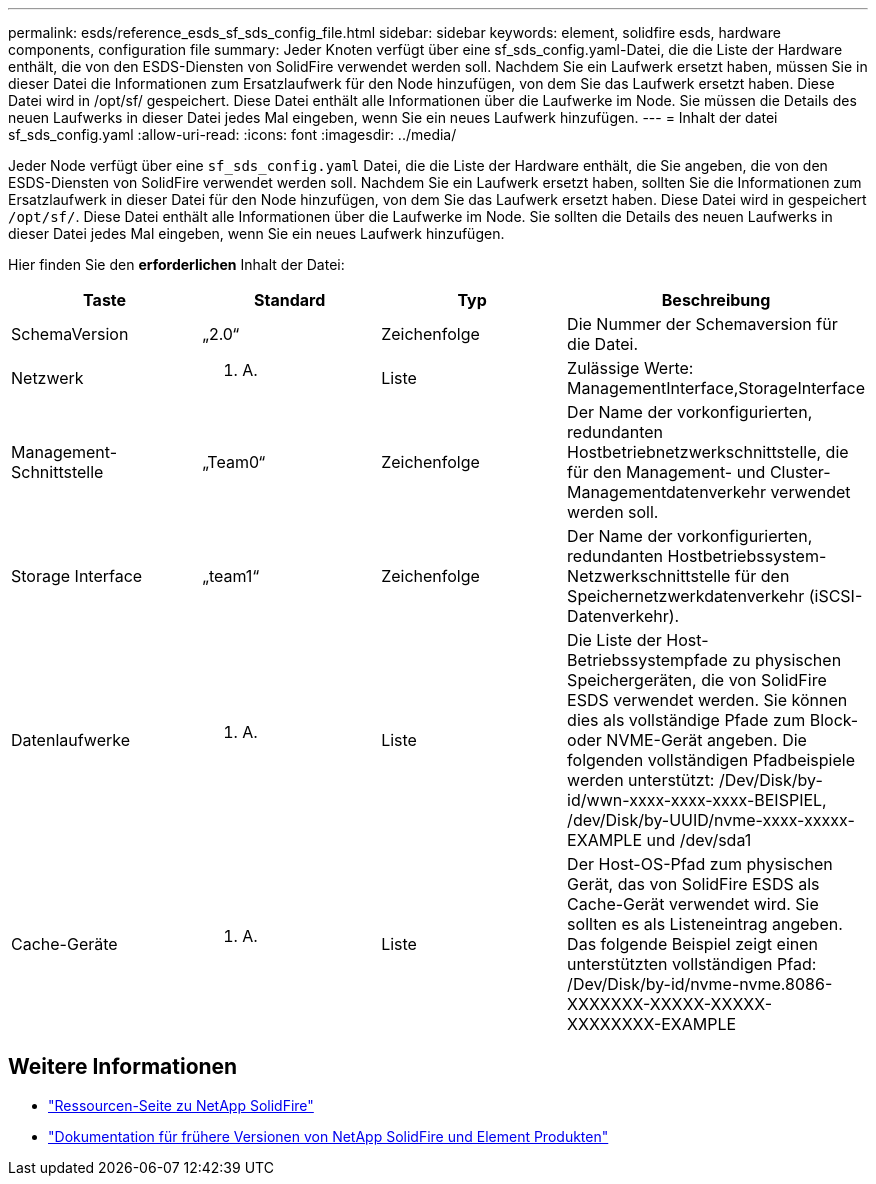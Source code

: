 ---
permalink: esds/reference_esds_sf_sds_config_file.html 
sidebar: sidebar 
keywords: element, solidfire esds, hardware components, configuration file 
summary: Jeder Knoten verfügt über eine sf_sds_config.yaml-Datei, die die Liste der Hardware enthält, die von den ESDS-Diensten von SolidFire verwendet werden soll. Nachdem Sie ein Laufwerk ersetzt haben, müssen Sie in dieser Datei die Informationen zum Ersatzlaufwerk für den Node hinzufügen, von dem Sie das Laufwerk ersetzt haben. Diese Datei wird in /opt/sf/ gespeichert. Diese Datei enthält alle Informationen über die Laufwerke im Node. Sie müssen die Details des neuen Laufwerks in dieser Datei jedes Mal eingeben, wenn Sie ein neues Laufwerk hinzufügen. 
---
= Inhalt der datei sf_sds_config.yaml
:allow-uri-read: 
:icons: font
:imagesdir: ../media/


[role="lead"]
Jeder Node verfügt über eine `sf_sds_config.yaml` Datei, die die Liste der Hardware enthält, die Sie angeben, die von den ESDS-Diensten von SolidFire verwendet werden soll. Nachdem Sie ein Laufwerk ersetzt haben, sollten Sie die Informationen zum Ersatzlaufwerk in dieser Datei für den Node hinzufügen, von dem Sie das Laufwerk ersetzt haben. Diese Datei wird in gespeichert `/opt/sf/`. Diese Datei enthält alle Informationen über die Laufwerke im Node. Sie sollten die Details des neuen Laufwerks in dieser Datei jedes Mal eingeben, wenn Sie ein neues Laufwerk hinzufügen.

Hier finden Sie den *erforderlichen* Inhalt der Datei:

[cols="4*"]
|===
| Taste | Standard | Typ | Beschreibung 


 a| 
SchemaVersion
 a| 
„2.0“
 a| 
Zeichenfolge
 a| 
Die Nummer der Schemaversion für die Datei.



 a| 
Netzwerk
 a| 
K. A.
 a| 
Liste
 a| 
Zulässige Werte: ManagementInterface,StorageInterface



 a| 
Management-Schnittstelle
 a| 
„Team0“
 a| 
Zeichenfolge
 a| 
Der Name der vorkonfigurierten, redundanten Hostbetriebnetzwerkschnittstelle, die für den Management- und Cluster-Managementdatenverkehr verwendet werden soll.



 a| 
Storage Interface
 a| 
„team1“
 a| 
Zeichenfolge
 a| 
Der Name der vorkonfigurierten, redundanten Hostbetriebssystem-Netzwerkschnittstelle für den Speichernetzwerkdatenverkehr (iSCSI-Datenverkehr).



 a| 
Datenlaufwerke
 a| 
K. A.
 a| 
Liste
 a| 
Die Liste der Host-Betriebssystempfade zu physischen Speichergeräten, die von SolidFire ESDS verwendet werden. Sie können dies als vollständige Pfade zum Block- oder NVME-Gerät angeben. Die folgenden vollständigen Pfadbeispiele werden unterstützt: /Dev/Disk/by-id/wwn-xxxx-xxxx-xxxx-BEISPIEL, /dev/Disk/by-UUID/nvme-xxxx-xxxxx-EXAMPLE und /dev/sda1



 a| 
Cache-Geräte
 a| 
K. A.
 a| 
Liste
 a| 
Der Host-OS-Pfad zum physischen Gerät, das von SolidFire ESDS als Cache-Gerät verwendet wird. Sie sollten es als Listeneintrag angeben. Das folgende Beispiel zeigt einen unterstützten vollständigen Pfad: /Dev/Disk/by-id/nvme-nvme.8086-XXXXXXX-XXXXX-XXXXX-XXXXXXXX-EXAMPLE

|===


== Weitere Informationen

* https://www.netapp.com/data-storage/solidfire/documentation/["Ressourcen-Seite zu NetApp SolidFire"^]
* https://docs.netapp.com/sfe-122/topic/com.netapp.ndc.sfe-vers/GUID-B1944B0E-B335-4E0B-B9F1-E960BF32AE56.html["Dokumentation für frühere Versionen von NetApp SolidFire und Element Produkten"^]

